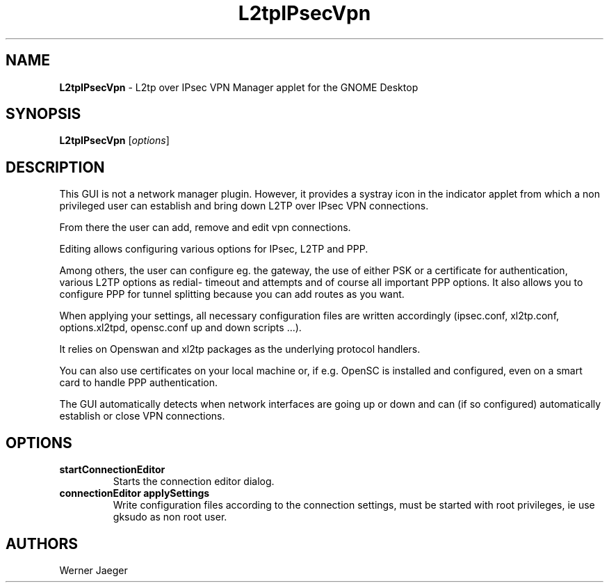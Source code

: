 .TH L2tpIPsecVpn 1 "13 Feb 2011" "version 0.9.9"
.SH NAME
\fBL2tpIPsecVpn\fP \- L2tp over IPsec VPN Manager applet for the GNOME Desktop

.SH SYNOPSIS
.B L2tpIPsecVpn
[\fIoptions\fR]
.SH DESCRIPTION
This GUI is not a network manager plugin. However, it provides a systray
icon in the indicator applet from which a non privileged user can establish
and bring down L2TP over IPsec VPN connections.

From there the user can add, remove and edit vpn connections.
 
Editing allows configuring various options for IPsec, L2TP and PPP.
 
Among others, the user can configure eg. the gateway, the use of either 
PSK or a certificate for authentication, various L2TP options as redial-
timeout and attempts and of course all important PPP options. It also 
allows you to configure PPP for tunnel splitting because you can add 
routes as you want.
 
When applying your settings, all necessary configuration files are written
accordingly (ipsec.conf, xl2tp.conf, options.xl2tpd, opensc.conf up and
down scripts ...).
 
It relies on Openswan and xl2tp packages as the underlying protocol
handlers.
 
You can also use certificates on your local machine or, if e.g. OpenSC is 
installed and configured, even on a smart card to handle PPP
authentication.
 
The GUI automatically detects when network interfaces are going up or 
down and can (if so configured) automatically establish or close VPN
connections.

.LP
.SH OPTIONS

.TP
\fBstartConnectionEditor\fR
Starts the connection editor dialog.

.TP
\fBconnectionEditor applySettings\fR
Write configuration files according to the connection settings, must be 
started with root privileges, ie use gksudo as non root user.

.SH AUTHORS
Werner Jaeger

